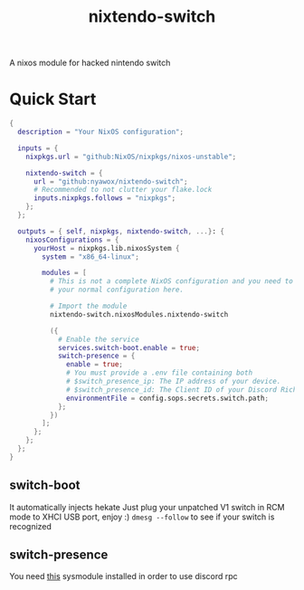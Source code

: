 #+TITLE: nixtendo-switch
A nixos module for hacked nintendo switch
* Quick Start
#+begin_src nix
{
  description = "Your NixOS configuration";

  inputs = {
    nixpkgs.url = "github:NixOS/nixpkgs/nixos-unstable";

    nixtendo-switch = {
      url = "github:nyawox/nixtendo-switch";
      # Recommended to not clutter your flake.lock
      inputs.nixpkgs.follows = "nixpkgs";
    };
  };

  outputs = { self, nixpkgs, nixtendo-switch, ...}: {
    nixosConfigurations = {
      yourHost = nixpkgs.lib.nixosSystem {
        system = "x86_64-linux";

        modules = [
          # This is not a complete NixOS configuration and you need to reference
          # your normal configuration here.

          # Import the module
          nixtendo-switch.nixosModules.nixtendo-switch

          ({
            # Enable the service
            services.switch-boot.enable = true;
            switch-presence = {
              enable = true;
              # You must provide a .env file containing both
              # $switch_presence_ip: The IP address of your device.
              # $switch_presence_id: The Client ID of your Discord Rich Presence application.
              environmentFile = config.sops.secrets.switch.path;
            };
          })
        ];
      };
    };
  };
}
#+end_src

** switch-boot 
It automatically injects hekate
Just plug your unpatched V1 switch in RCM mode to XHCI USB port, enjoy :)
~dmesg --follow~ to see if your switch is recognized

** switch-presence
You need [[https://github.com/SunResearchInstitute/SwitchPresence-Rewritten][this]] sysmodule installed in order to use discord rpc
